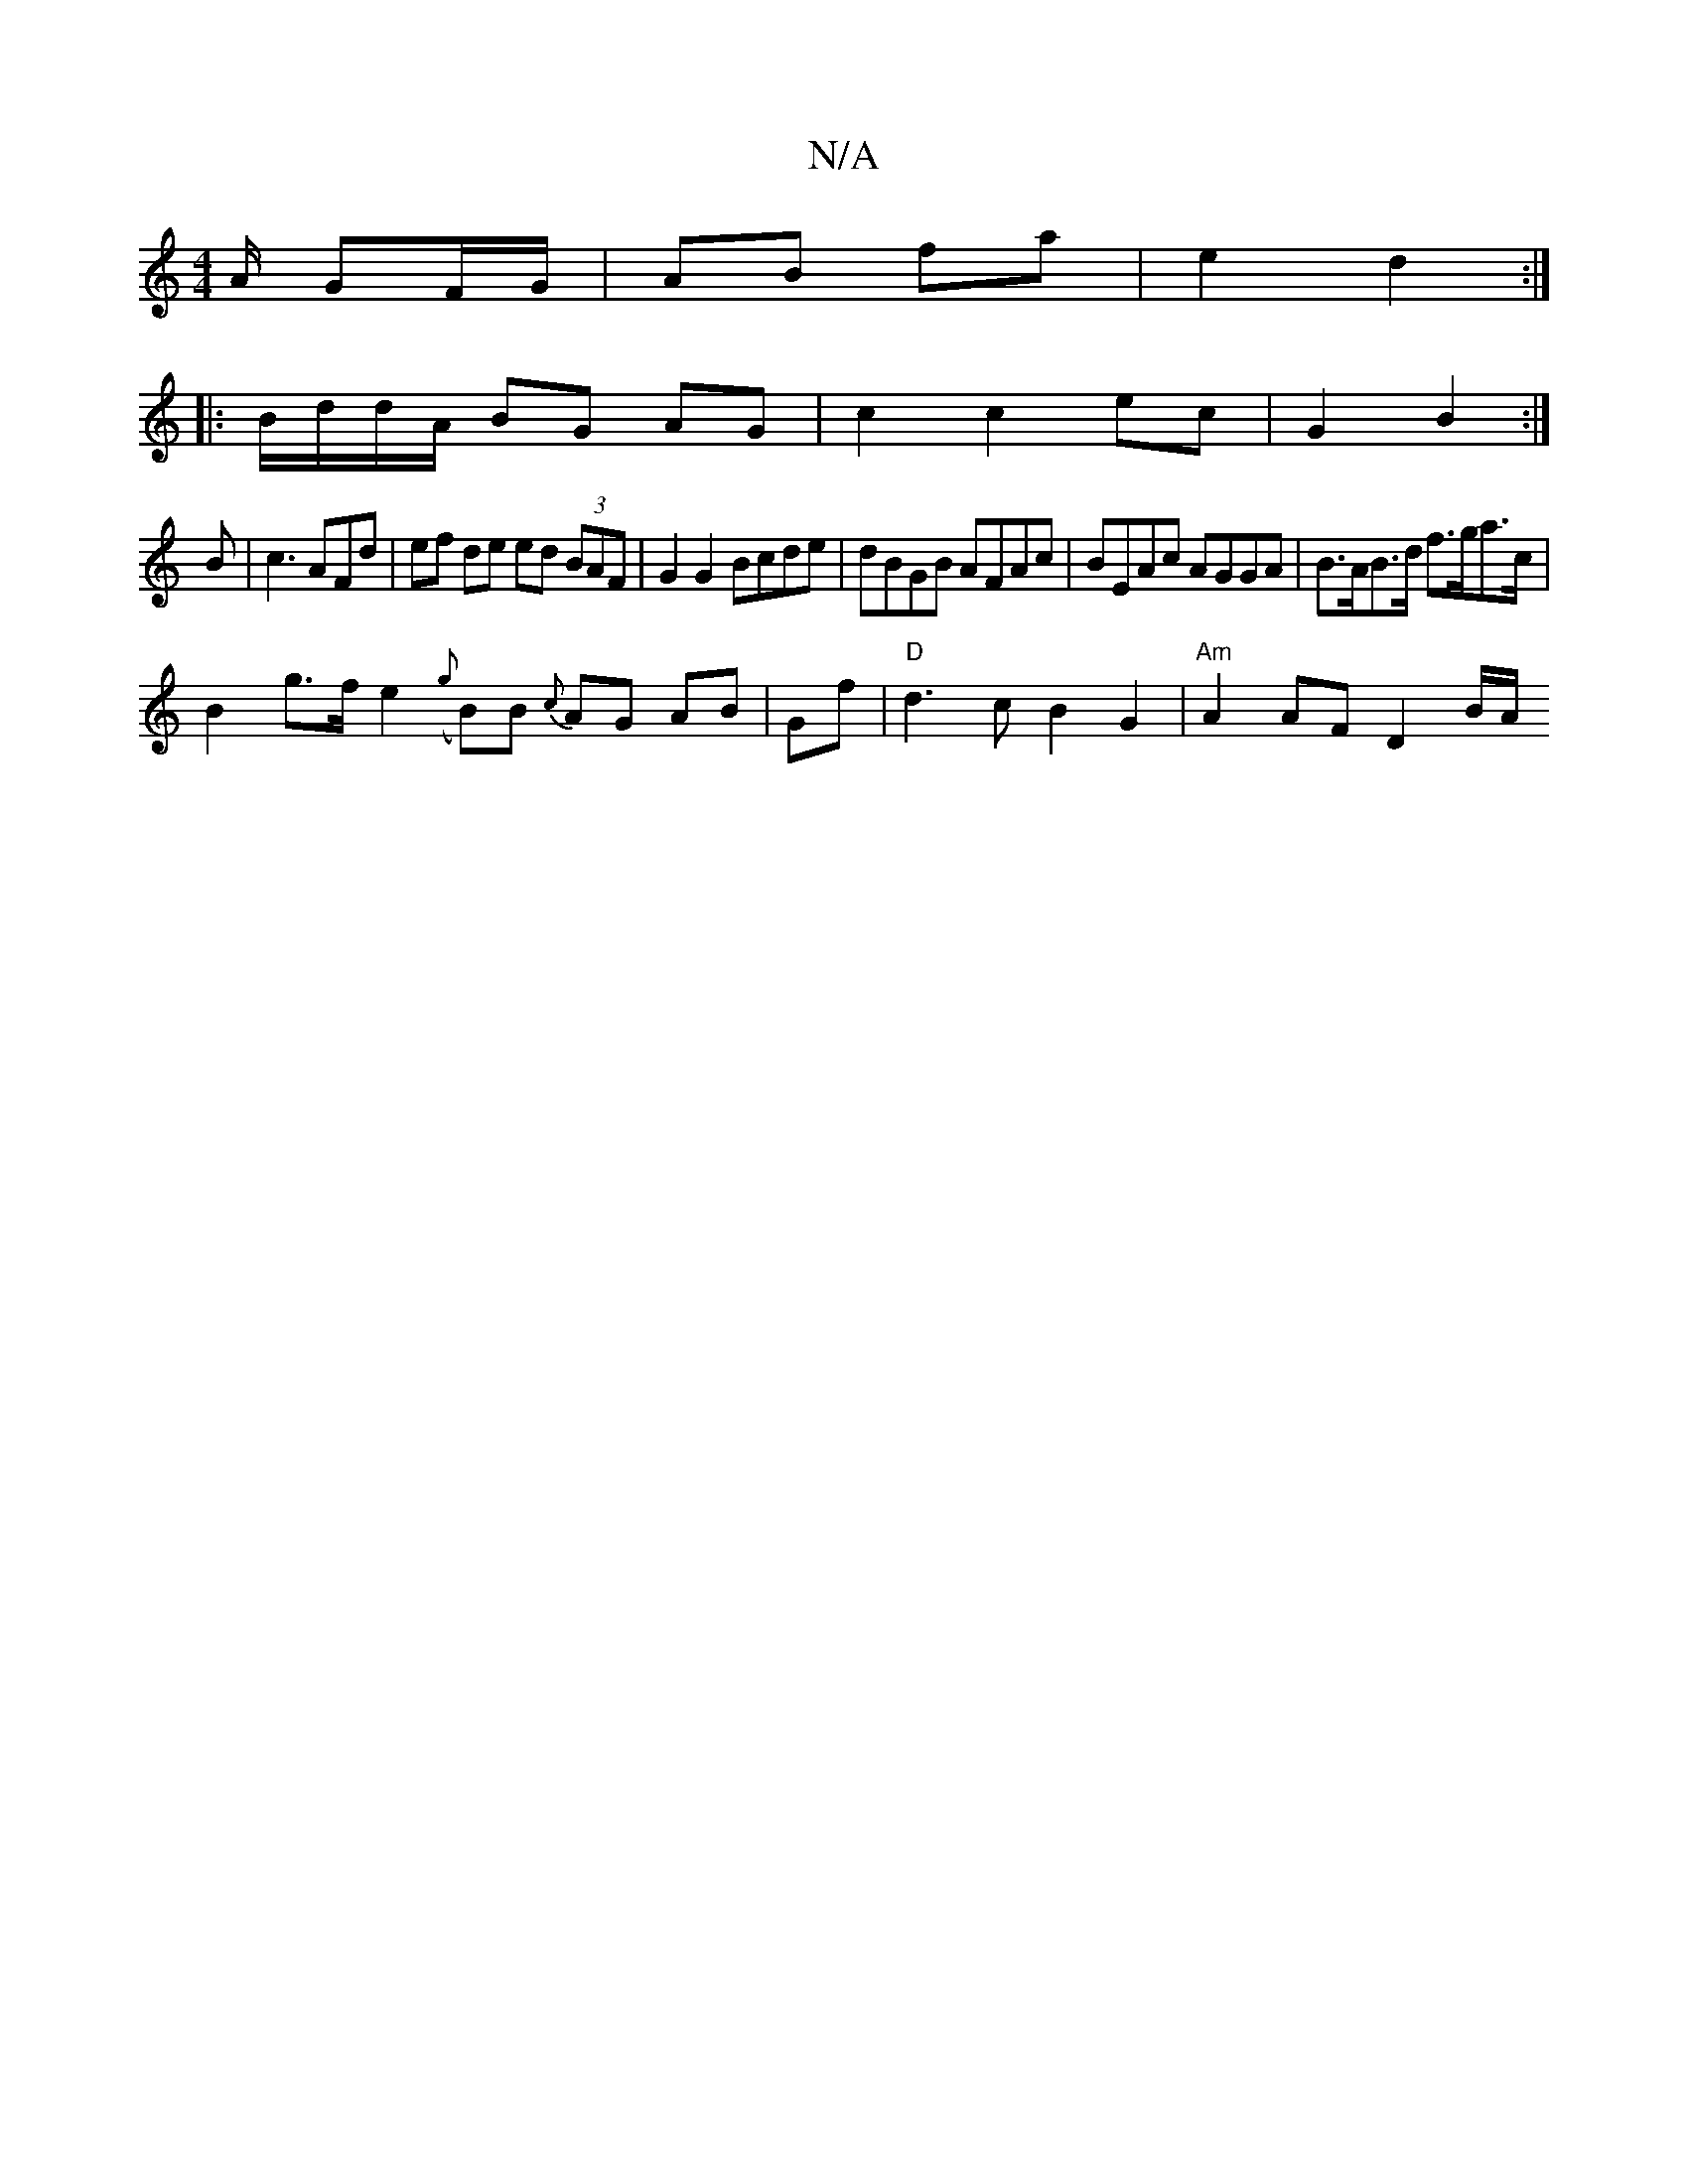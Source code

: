 X:1
T:N/A
M:4/4
R:N/A
K:Cmajor
/A/ GF/G/|AB fa | e2 d2 :|
|: B/d/d/A/ BG AG|c2 c2 ec|G2B2:|
B | c3AFd | ef de ed (3BAF|G2 G2 Bcde|dBGB AFAc|BEAc AGGA|B>AB>d f>ga>c |
B2 g>f e2 ({g}B)B {c}AG AB|Gf|"D" d3 c B2 G2 | "Am"A2 AF D2 B/2A/